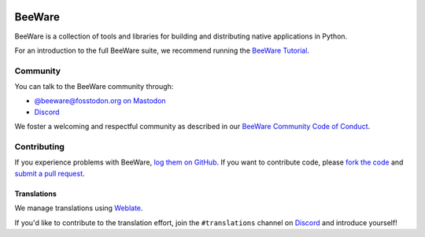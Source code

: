 .. image:: https://beeware.org/static/images/brutus-270.png
   :width: 72px
   :target: https://beeware.org

BeeWare
=======

.. image:: https://img.shields.io/pypi/pyversions/beeware.svg
   :target: https://pypi.python.org/pypi/beeware
   :alt: Python Versions

.. image:: https://img.shields.io/pypi/v/beeware.svg
   :target: https://pypi.python.org/pypi/beeware
   :alt: PyPI Version

.. image:: https://img.shields.io/pypi/status/beeware.svg
   :target: https://pypi.python.org/pypi/beeware
   :alt: Maturity

.. image:: https://img.shields.io/pypi/l/beeware.svg
   :target: https://github.com/beeware/beeware/blob/main/LICENSE
   :alt: BSD License

.. image:: https://github.com/beeware/beeware/workflows/CI/badge.svg?branch=main
   :target: https://github.com/beeware/beeware/actions
   :alt: Build Status

.. image:: https://img.shields.io/discord/836455665257021440?label=Discord%20Chat&logo=discord&style=plastic
   :target: https://beeware.org/bee/chat/
   :alt: Discord server


BeeWare is a collection of tools and libraries for building and distributing
native applications in Python.

For an introduction to the full BeeWare suite, we recommend running the
`BeeWare Tutorial`_.

.. _BeeWare Tutorial: https://beeware.readthedocs.io/en/latest/

Community
---------

You can talk to the BeeWare community through:

* `@beeware@fosstodon.org on Mastodon`_
* `Discord`_

We foster a welcoming and respectful community as described in our
`BeeWare Community Code of Conduct`_.

.. _@beeware@fosstodon.org on Mastodon: https://fosstodon.org/@beeware
.. _Discord: https://beeware.org/bee/chat/
.. _BeeWare Community Code of Conduct: http://beeware.org/community/behavior/

Contributing
------------

If you experience problems with BeeWare, `log them on GitHub`_. If you
want to contribute code, please `fork the code`_ and `submit a pull request`_.

.. _log them on Github: https://github.com/beeware/beeware/issues
.. _fork the code: https://github.com/beeware/beeware
.. _submit a pull request: https://github.com/beeware/beeware/pulls

Translations
~~~~~~~~~~~~

We manage translations using `Weblate <https://weblate.org/>`__.

.. image:: https://hosted.weblate.org/widget/beeware/open-graph.png
   :target: https://hosted.weblate.org/engage/beeware/
   :alt: Translation status
   :width: 300px

.. image:: https://hosted.weblate.org/widget/beeware/horizontal-blue.svg
   :target: https://hosted.weblate.org/engage/beeware/
   :alt: Translation status

If you'd like to contribute to the translation effort, join the ``#translations``
channel on `Discord`_ and introduce yourself!
